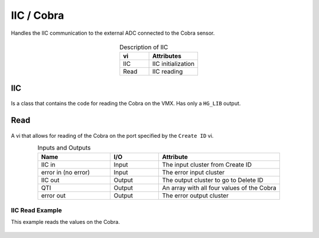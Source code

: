 IIC / Cobra
===========

Handles the IIC communication to the external ADC connected to the Cobra sensor. 

.. figure:: images/iic-1.png
    :align: center

.. list-table:: Description of IIC
    :widths: 30 50
    :header-rows: 1
    :align: center
   
    *  - vi
       - Attributes
    *  - IIC
       - IIC initialization
    *  - Read
       - IIC reading

IIC
^^^

.. figure:: images/iic-2.png
    :align: center

Is a class that contains the code for reading the Cobra on the VMX. Has only a ``HG_LIB`` output.

Read
^^^^

.. figure:: images/iic-3.png
    :align: center

A vi that allows for reading of the Cobra on the port specified by the ``Create ID`` vi.

.. list-table:: Inputs and Outputs
    :widths: 30 20 50
    :header-rows: 1
    :align: center
   
    *  - Name
       - I/O
       - Attribute
    *  - IIC in
       - Input
       - The input cluster from Create ID
    *  - error in (no error)
       - Input
       - The error input cluster
    *  - IIC out
       - Output
       - The output cluster to go to Delete ID
    *  - QTI
       - Output
       - An array with all four values of the Cobra
    *  - error out
       - Output
       - The error output cluster

IIC Read Example
----------------

This example reads the values on the Cobra.

.. figure:: images/iic-example.png
    :align: center
